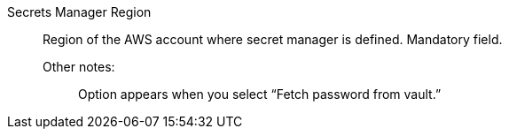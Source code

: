 Secrets Manager Region::

Region of the AWS account where secret manager is defined. Mandatory field.

Other notes:;; Option appears when you select “Fetch password from vault.”
